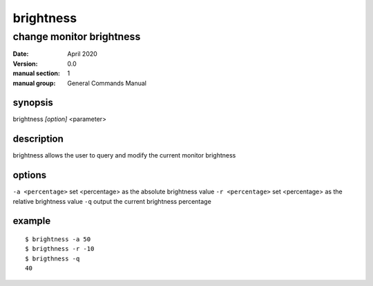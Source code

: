 ----------
brightness
----------

change monitor brightness
=========================

:date: April 2020
:version: 0.0
:manual section: 1
:manual group: General Commands Manual

synopsis
--------
brightness `[option]` <parameter>

description
-----------
brightness allows the user to query and modify the current monitor brightness

options
-------
``-a <percentage>``
set <percentage> as the absolute brightness value
``-r <percentage>``
set <percentage> as the relative brightness value
``-q``
output the current brightness percentage

example
-------
::

    $ brightness -a 50
    $ brigthness -r -10
    $ brigthness -q
    40

